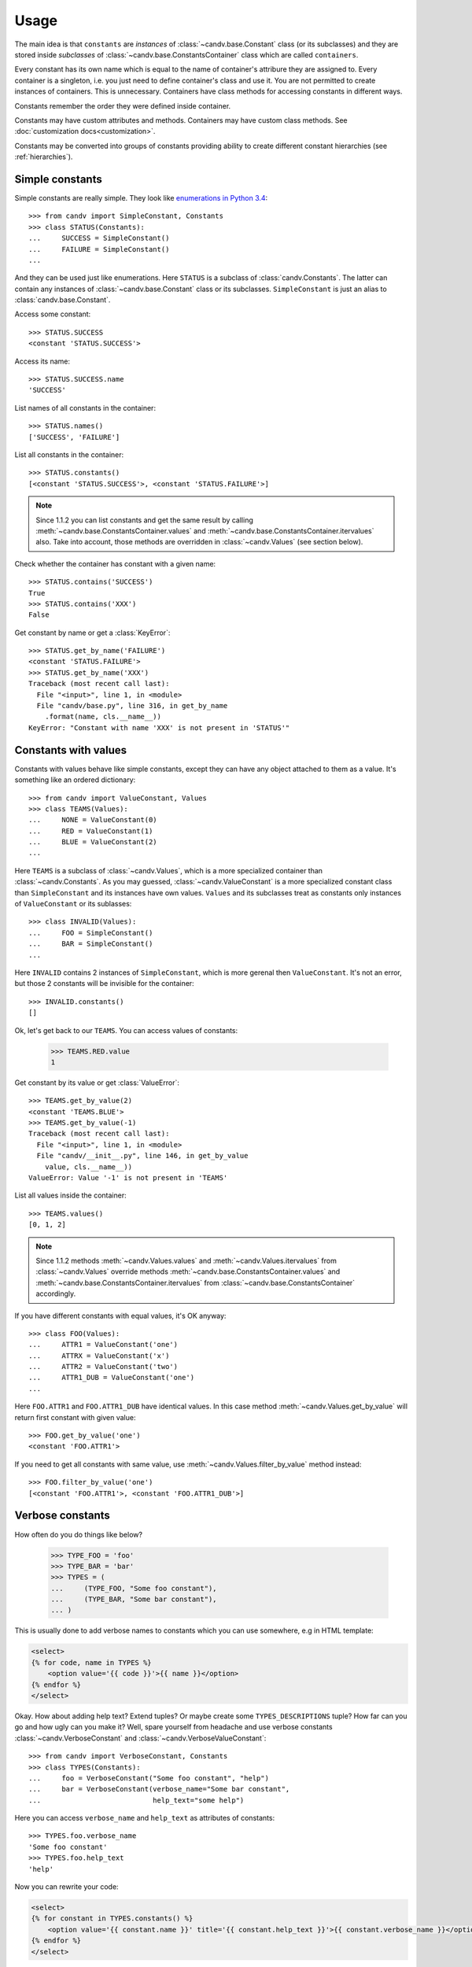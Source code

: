 Usage
=====

The main idea is that ``constants`` are *instances* of
:class:`~candv.base.Constant` class (or its subclasses) and they are stored
inside *subclasses* of :class:`~candv.base.ConstantsContainer` class which are
called ``containers``.

Every constant has its own name which is equal to the name of container's
attribure they are assigned to. Every container is a singleton, i.e. you just
need to define container's class and use it. You are not permitted to create
instances of containers. This is unnecessary. Containers have class methods
for accessing constants in different ways.

Constants remember the order they were defined inside container.

Constants may have custom attributes and methods. Containers may have custom
class methods. See :doc:`customization docs<customization>`.

Constants may be converted into groups of constants providing ability to create
different constant hierarchies (see :ref:`hierarchies`).

Simple constants
^^^^^^^^^^^^^^^^

Simple constants are really simple. They look like `enumerations in Python 3.4 <https://docs.python.org/3/library/enum.html>`_::

    >>> from candv import SimpleConstant, Constants
    >>> class STATUS(Constants):
    ...     SUCCESS = SimpleConstant()
    ...     FAILURE = SimpleConstant()
    ...

And they can be used just like enumerations. Here ``STATUS`` is a subclass of
:class:`candv.Constants`. The latter can contain any instances of
:class:`~candv.base.Constant` class or its subclasses. ``SimpleConstant`` is
just an alias to :class:`candv.base.Constant`.

Access some constant::

    >>> STATUS.SUCCESS
    <constant 'STATUS.SUCCESS'>

Access its name::

    >>> STATUS.SUCCESS.name
    'SUCCESS'

List names of all constants in the container::

    >>> STATUS.names()
    ['SUCCESS', 'FAILURE']

List all constants in the container::

    >>> STATUS.constants()
    [<constant 'STATUS.SUCCESS'>, <constant 'STATUS.FAILURE'>]

.. note::

    Since 1.1.2 you can list constants and get the same result by calling
    :meth:`~candv.base.ConstantsContainer.values` and
    :meth:`~candv.base.ConstantsContainer.itervalues` also. Take into account,
    those methods are overridden in :class:`~candv.Values` (see section below).

Check whether the container has constant with a given name::

    >>> STATUS.contains('SUCCESS')
    True
    >>> STATUS.contains('XXX')
    False

Get constant by name or get a :class:`KeyError`::

    >>> STATUS.get_by_name('FAILURE')
    <constant 'STATUS.FAILURE'>
    >>> STATUS.get_by_name('XXX')
    Traceback (most recent call last):
      File "<input>", line 1, in <module>
      File "candv/base.py", line 316, in get_by_name
        .format(name, cls.__name__))
    KeyError: "Constant with name 'XXX' is not present in 'STATUS'"

Constants with values
^^^^^^^^^^^^^^^^^^^^^

Constants with values behave like simple constants, except they can have any
object attached to them as a value. It's something like an ordered dictionary::

    >>> from candv import ValueConstant, Values
    >>> class TEAMS(Values):
    ...     NONE = ValueConstant(0)
    ...     RED = ValueConstant(1)
    ...     BLUE = ValueConstant(2)
    ...

Here ``TEAMS`` is a subclass of :class:`~candv.Values`, which is a more
specialized container than :class:`~candv.Constants`. As you may guessed,
:class:`~candv.ValueConstant` is a more specialized constant class than
``SimpleConstant`` and its instances have own values. ``Values`` and its
subclasses treat as constants only instances of ``ValueConstant`` or its
sublasses::

    >>> class INVALID(Values):
    ...     FOO = SimpleConstant()
    ...     BAR = SimpleConstant()
    ...

Here ``INVALID`` contains 2 instances of ``SimpleConstant``, which is more
gerenal then ``ValueConstant``. It's not an error, but those 2 constants will
be invisible for the container::

    >>> INVALID.constants()
    []

Ok, let's get back to our ``TEAMS``. You can access values of constants:

    >>> TEAMS.RED.value
    1

Get constant by its value or get :class:`ValueError`::

    >>> TEAMS.get_by_value(2)
    <constant 'TEAMS.BLUE'>
    >>> TEAMS.get_by_value(-1)
    Traceback (most recent call last):
      File "<input>", line 1, in <module>
      File "candv/__init__.py", line 146, in get_by_value
        value, cls.__name__))
    ValueError: Value '-1' is not present in 'TEAMS'

List all values inside the container::

    >>> TEAMS.values()
    [0, 1, 2]

.. note::

    Since 1.1.2 methods :meth:`~candv.Values.values` and
    :meth:`~candv.Values.itervalues` from :class:`~candv.Values` override
    methods :meth:`~candv.base.ConstantsContainer.values` and
    :meth:`~candv.base.ConstantsContainer.itervalues` from
    :class:`~candv.base.ConstantsContainer` accordingly.

If you have different constants with equal values, it's OK anyway::

    >>> class FOO(Values):
    ...     ATTR1 = ValueConstant('one')
    ...     ATTRX = ValueConstant('x')
    ...     ATTR2 = ValueConstant('two')
    ...     ATTR1_DUB = ValueConstant('one')
    ...

Here ``FOO.ATTR1`` and ``FOO.ATTR1_DUB`` have identical values. In this case
method :meth:`~candv.Values.get_by_value` will return first constant with given
value::

    >>> FOO.get_by_value('one')
    <constant 'FOO.ATTR1'>

If you need to get all constants with same value, use
:meth:`~candv.Values.filter_by_value` method instead::

    >>> FOO.filter_by_value('one')
    [<constant 'FOO.ATTR1'>, <constant 'FOO.ATTR1_DUB'>]

Verbose constants
^^^^^^^^^^^^^^^^^

How often do you do things like below?

    >>> TYPE_FOO = 'foo'
    >>> TYPE_BAR = 'bar'
    >>> TYPES = (
    ...     (TYPE_FOO, "Some foo constant"),
    ...     (TYPE_BAR, "Some bar constant"),
    ... )

This is usually done to add verbose names to constants which you can use
somewhere, e.g in HTML template:

.. code-block:: jinja

    <select>
    {% for code, name in TYPES %}
        <option value='{{ code }}'>{{ name }}</option>
    {% endfor %}
    </select>

Okay. How about adding help text? Extend tuples? Or maybe create some
``TYPES_DESCRIPTIONS`` tuple? How far can you go and how ugly can you make it?
Well, spare yourself from headache and use verbose constants
:class:`~candv.VerboseConstant` and :class:`~candv.VerboseValueConstant`::

    >>> from candv import VerboseConstant, Constants
    >>> class TYPES(Constants):
    ...     foo = VerboseConstant("Some foo constant", "help")
    ...     bar = VerboseConstant(verbose_name="Some bar constant",
    ...                           help_text="some help")

Here you can access ``verbose_name`` and ``help_text`` as attributes of
constants::

    >>> TYPES.foo.verbose_name
    'Some foo constant'
    >>> TYPES.foo.help_text
    'help'

Now you can rewrite your code:

.. code-block:: jinja

    <select>
    {% for constant in TYPES.constants() %}
        <option value='{{ constant.name }}' title='{{ constant.help_text }}'>{{ constant.verbose_name }}</option>
    {% endfor %}
    </select>

Same thing with values, just use ``VerboseValueConstant``::

    >>> from candv import VerboseValueConstant, Values
    >>> class TYPES(Values):
    ...     FOO = VerboseValueConstant('foo', "Some foo constant", "help")
    ...     BAR = VerboseValueConstant('bar', verbose_name="Some bar constant",
    ...                                       help_text="some help")
    ...
    >>> TYPES.FOO.value
    'foo'
    >>> TYPES.FOO.verbose_name
    'Some foo constant'
    >>> TYPES.FOO.help_text
    'help'

Our sample HTML block will look almost the same, except ``value`` attribute:

.. code-block:: jinja

    <select>
    {% for constant in TYPES.constants() %}
        <option value='{{ constant.value }}' title='{{ constant.help_text }}'>{{ constant.verbose_name }}</option>
    {% endfor %}
    </select>

.. _hierarchies:

Hierarchies
^^^^^^^^^^^

**candv** library supports direct attaching of a group of constants to another
constant to create hierarchies. A group can be created from any constant and
any container can be used to store children. You may already saw this in
:ref:`introduction <complex-example>`, but let's examine simple example::

    >>> from candv import Constants, SimpleConstant
    >>> class TREE(Constants):
    ...     LEFT = SimpleConstant().to_group(Constants,
    ...         LEFT=SimpleConstant(),
    ...         RIGHT=SimpleConstant(),
    ...     )
    ...     RIGHT = SimpleConstant().to_group(Constants,
    ...         LEFT=SimpleConstant(),
    ...         RIGHT=SimpleConstant(),
    ...     )
    ...

Here the key point is :meth:`~candv.base.Constant.to_group` method which is
avaivable for every constant. It accepts class that will be used to construct
new container and any number of constant instances passed as keywords. You can
access any group as any usual constant and use it as any usual container at the
same time::

    >>> TREE.LEFT.LEFT
    <constant 'TREE.LEFT.LEFT'>
    >>> TREE.RIGHT.names()
    ['LEFT', 'RIGHT']
